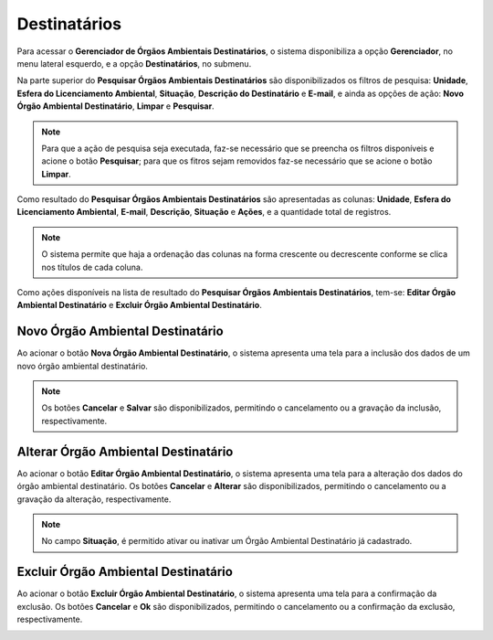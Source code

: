 Destinatários
=============================

.. meta::
   :description: Apresentação do  Gerenciador - Usuários.
  
Para acessar o **Gerenciador de Órgãos Ambientais Destinatários**, o sistema disponibiliza a opção **Gerenciador**, no menu lateral esquerdo, e a opção **Destinatários**, no submenu.
     
.. image:: ../images/SAIP_Interno_Gerenciador_Destinatario.png
        :alt: SAIP Interno Gereciador Destinatários
     
Na parte superior do **Pesquisar Órgãos Ambientais Destinatários** são disponibilizados os filtros de pesquisa: **Unidade**, **Esfera do Licenciamento Ambiental**, **Situação**, **Descrição do Destinatário** e **E-mail**, e ainda as opções de ação: **Novo Órgão Ambiental Destinatário**, **Limpar** e **Pesquisar**.
     
.. image:: ../images/SAIP_Interno_Gerenciador_Destinatarios_Pesquisar_Destinatario.png
     :alt: SAIP Interno Gerenciador Destinatários Filtros
.. note::
     Para que a ação de pesquisa seja executada, faz-se necessário que se preencha os filtros disponíveis e acione o botão **Pesquisar**; para que os fitros sejam removidos faz-se necessário que se acione o botão **Limpar**.
     
.. image:: ../images/SAIP_Interno_Gerenciador_Destinatario_Pesquisar_Limpar.png
     :alt: SAIP Interno Gerenciador Destinatários Pesquisar
     
Como resultado do **Pesquisar Órgãos Ambientais Destinatários** são apresentadas as colunas: **Unidade**, **Esfera do Licenciamento Ambiental**, **E-mail**, **Descrição**, **Situação** e **Ações**, e a quantidade total de registros.
                           
.. image:: ../images/SAIP_Interno_Gerenciador_Destinatarios_Pesquisar_Resultado.png
     :alt: SAIP Interno Gerenciador Destinatários Resultado
     
.. note::
     O sistema permite que haja a ordenação das colunas na forma crescente ou decrescente conforme se clica nos títulos de cada coluna.
                         
.. image:: ../images/SAIP_Interno_Gerenciador_Destinatarios_Pesquisar_Ordenar.png
      :alt: SAIP Interno Gerenciador Destinatários Ordenar
     
Como ações disponíveis na lista de resultado do **Pesquisar Órgãos Ambientais Destinatários**, tem-se: **Editar Órgão Ambiental Destinatário** e **Excluir Órgão Ambiental Destinatário**.
     
.. image:: ../images/SAIP_Interno_Gerenciador_Destinatarios_Acoes.png
      :alt: SAIP Interno Gerenciador Destinatários Ações
     
Novo Órgão Ambiental Destinatário
-----------------------------------
     
Ao acionar o botão **Nova Órgão Ambiental Destinatário**, o sistema apresenta uma tela para a inclusão dos dados de um novo órgão ambiental destinatário.
     
.. note:: 
     Os botões **Cancelar** e **Salvar** são disponibilizados, permitindo o cancelamento ou a gravação da inclusão, respectivamente.
     
.. image:: ../images/SAIP_Interno_Gerenciador_Destinatarios_Cadastrar_Destinatario.png
     :alt: SAIP Interno Gerenciador Destinatários Cadastrar Destinatário

Alterar Órgão Ambiental Destinatário
-------------------------------------
     
Ao acionar o botão **Editar Órgão Ambiental Destinatário**, o sistema apresenta uma tela para a alteração dos dados do órgão ambiental destinatário. Os botões **Cancelar** e **Alterar** são disponibilizados, permitindo o cancelamento ou a gravação da alteração, respectivamente.
     
.. note::
     No campo **Situação**, é permitido ativar ou inativar um Órgão Ambiental Destinatário já cadastrado.
     
.. image:: ../images/SAIP_Interno_Gerenciador_Destinatarios_Acoes_Editar_Destinatario.png
           :alt: SAIP Interno Gerenciador Editar Destinatário
     
Excluir Órgão Ambiental Destinatário
------------------------------------
     
Ao acionar o botão **Excluir Órgão Ambiental Destinatário**, o sistema apresenta uma tela para a confirmação da exclusão. Os botões **Cancelar** e **Ok** são disponibilizados, permitindo o cancelamento ou a confirmação da exclusão, respectivamente.

.. image:: ../images/SAIP_Interno_Gerenciador_Destinatarios_Acoes_Excluir_Destinatario.png
     :alt: SAIP Interno Gerenciador Excluir Destinatário  
